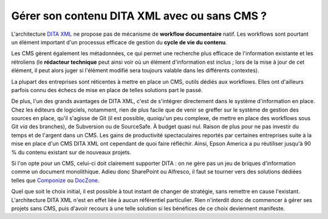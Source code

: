 .. Copyright 2011-2014 Olivier Carrère
.. Cette œuvre est mise à disposition selon les termes de la licence Creative
.. Commons Attribution - Pas d'utilisation commerciale - Partage dans les mêmes
.. conditions 4.0 international.

.. _gerer-son-contenu-dita-xml-avec-ou-sans-cms:

Gérer son contenu DITA XML avec ou sans CMS ?
=============================================

L'architecture `DITA XML <http://dita.xml.org/>`_ ne propose pas de
mécanisme de **workflow documentaire** natif. Les workflows sont pourtant un
élément important d'un processus efficace de gestion du **cycle de vie du
contenu**.

Les CMS gèrent également les métadonnées, ce qui permet une recherche plus
efficace de l'information existante et les rétroliens (le **rédacteur
technique** peut ainsi voir où un élément d'information est inclus ; lors de la
mise à jour de cet élément, il peut alors juger si l'élément modifié sera
toujours valable dans les différents contextes).

La plupart des entreprises sont réticentes à mettre en place un CMS, outils
dédiés aux workflows. Elles ont d'ailleurs parfois connu des échecs de mise en
place de telles solutions part le passé.

De plus, l'un des grands avantages de DITA XML, c'est de s'intégrer directement
dans le système d'information en place. Chez les éditeurs de logiciels,
notamment, rien de plus facile que de venir se greffer sur le système de gestion
des sources en place, qu'il s'agisse de Git (il est possible, quoiqu'un peu
complexe, de mettre en place des workflows sous Git *via* des branches), de
Subversion ou de SourceSafe. À budget quasi nul. Raison de plus pour ne pas
investir du temps et de l'argent dans un CMS.  Les gains de productivité
spectaculaires reportés par certaines entreprises suite à la mise en place d'un
CMS DITA XML ont cependant de quoi faire réfléchir. Ainsi, Epson America a pu
réutiliser jusqu'à 90 % du contenu existant sur de nouveaux projets.

Si l'on opte pour un CMS, celui-ci doit clairement supporter DITA : on ne gère
pas un jeu de briques d'information comme un document monolithique. Adieu donc
SharePoint ou Alfresco, il faut se tourner vers des solutions dédiées telles que
`Componize <http://www.componize.com/>`_ ou `DocZone <http://www.doczone.com>`_.

Quel que soit le choix initial, il est possible à tout instant de changer de
stratégie, sans remettre en cause l'existant. L'architecture DITA XML n'est en
effet liée à aucun référentiel particulier. Rien n'interdit donc de commencer à
gérer ses projets sans CMS, puis d'avoir recours à une telle solution si les
bénéfices de ce choix deviennent manifeste.
